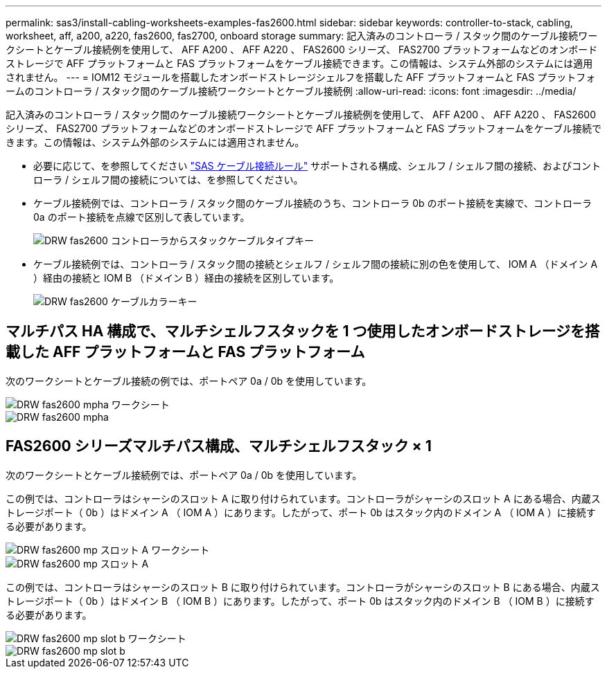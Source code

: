 ---
permalink: sas3/install-cabling-worksheets-examples-fas2600.html 
sidebar: sidebar 
keywords: controller-to-stack, cabling, worksheet, aff, a200, a220, fas2600, fas2700, onboard storage 
summary: 記入済みのコントローラ / スタック間のケーブル接続ワークシートとケーブル接続例を使用して、 AFF A200 、 AFF A220 、 FAS2600 シリーズ、 FAS2700 プラットフォームなどのオンボードストレージで AFF プラットフォームと FAS プラットフォームをケーブル接続できます。この情報は、システム外部のシステムには適用されません。 
---
= IOM12 モジュールを搭載したオンボードストレージシェルフを搭載した AFF プラットフォームと FAS プラットフォームのコントローラ / スタック間のケーブル接続ワークシートとケーブル接続例
:allow-uri-read: 
:icons: font
:imagesdir: ../media/


[role="lead"]
記入済みのコントローラ / スタック間のケーブル接続ワークシートとケーブル接続例を使用して、 AFF A200 、 AFF A220 、 FAS2600 シリーズ、 FAS2700 プラットフォームなどのオンボードストレージで AFF プラットフォームと FAS プラットフォームをケーブル接続できます。この情報は、システム外部のシステムには適用されません。

* 必要に応じて、を参照してください link:install-cabling-rules.html["SAS ケーブル接続ルール"] サポートされる構成、シェルフ / シェルフ間の接続、およびコントローラ / シェルフ間の接続については、を参照してください。
* ケーブル接続例では、コントローラ / スタック間のケーブル接続のうち、コントローラ 0b のポート接続を実線で、コントローラ 0a のポート接続を点線で区別して表しています。
+
image::../media/drw_fas2600_controller_to_stack_cable_type_key.png[DRW fas2600 コントローラからスタックケーブルタイプキー]

* ケーブル接続例では、コントローラ / スタック間の接続とシェルフ / シェルフ間の接続に別の色を使用して、 IOM A （ドメイン A ）経由の接続と IOM B （ドメイン B ）経由の接続を区別しています。
+
image::../media/drw_fas2600_cable_color_key.png[DRW fas2600 ケーブルカラーキー]





== マルチパス HA 構成で、マルチシェルフスタックを 1 つ使用したオンボードストレージを搭載した AFF プラットフォームと FAS プラットフォーム

次のワークシートとケーブル接続の例では、ポートペア 0a / 0b を使用しています。

image::../media/drw_fas2600_mpha_worksheet.png[DRW fas2600 mpha ワークシート]

image::../media/drw_fas2600_mpha.png[DRW fas2600 mpha]



== FAS2600 シリーズマルチパス構成、マルチシェルフスタック × 1

次のワークシートとケーブル接続例では、ポートペア 0a / 0b を使用しています。

この例では、コントローラはシャーシのスロット A に取り付けられています。コントローラがシャーシのスロット A にある場合、内蔵ストレージポート（ 0b ）はドメイン A （ IOM A ）にあります。したがって、ポート 0b はスタック内のドメイン A （ IOM A ）に接続する必要があります。

image::../media/drw_fas2600_mp_slot_a_worksheet.png[DRW fas2600 mp スロット A ワークシート]

image::../media/drw_fas2600_mp_slot_a.png[DRW fas2600 mp スロット A]

この例では、コントローラはシャーシのスロット B に取り付けられています。コントローラがシャーシのスロット B にある場合、内蔵ストレージポート（ 0b ）はドメイン B （ IOM B ）にあります。したがって、ポート 0b はスタック内のドメイン B （ IOM B ）に接続する必要があります。

image::../media/drw_fas2600_mp_slot_b_worksheet.png[DRW fas2600 mp slot b ワークシート]

image::../media/drw_fas2600_mp_slot_b.png[DRW fas2600 mp slot b]
